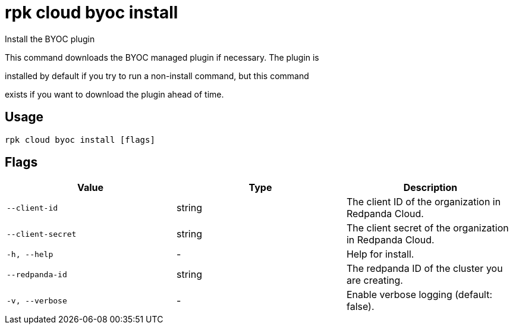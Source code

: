 = rpk cloud byoc install
:description: rpk cloud byoc install

Install the BYOC plugin

This command downloads the BYOC managed plugin if necessary. The plugin is
installed by default if you try to run a non-install command, but this command
exists if you want to download the plugin ahead of time.

== Usage

[,bash]
----
rpk cloud byoc install [flags]
----

== Flags

[cols="1m,1a,2a]
|===
|*Value* |*Type* |*Description*

|`--client-id` |string |The client ID of the organization in Redpanda Cloud.

|`--client-secret` |string |The client secret of the organization in Redpanda Cloud.

|`-h, --help` |- |Help for install.

|`--redpanda-id` |string |The redpanda ID of the cluster you are creating.

|`-v, --verbose` |- |Enable verbose logging (default: false).
|===